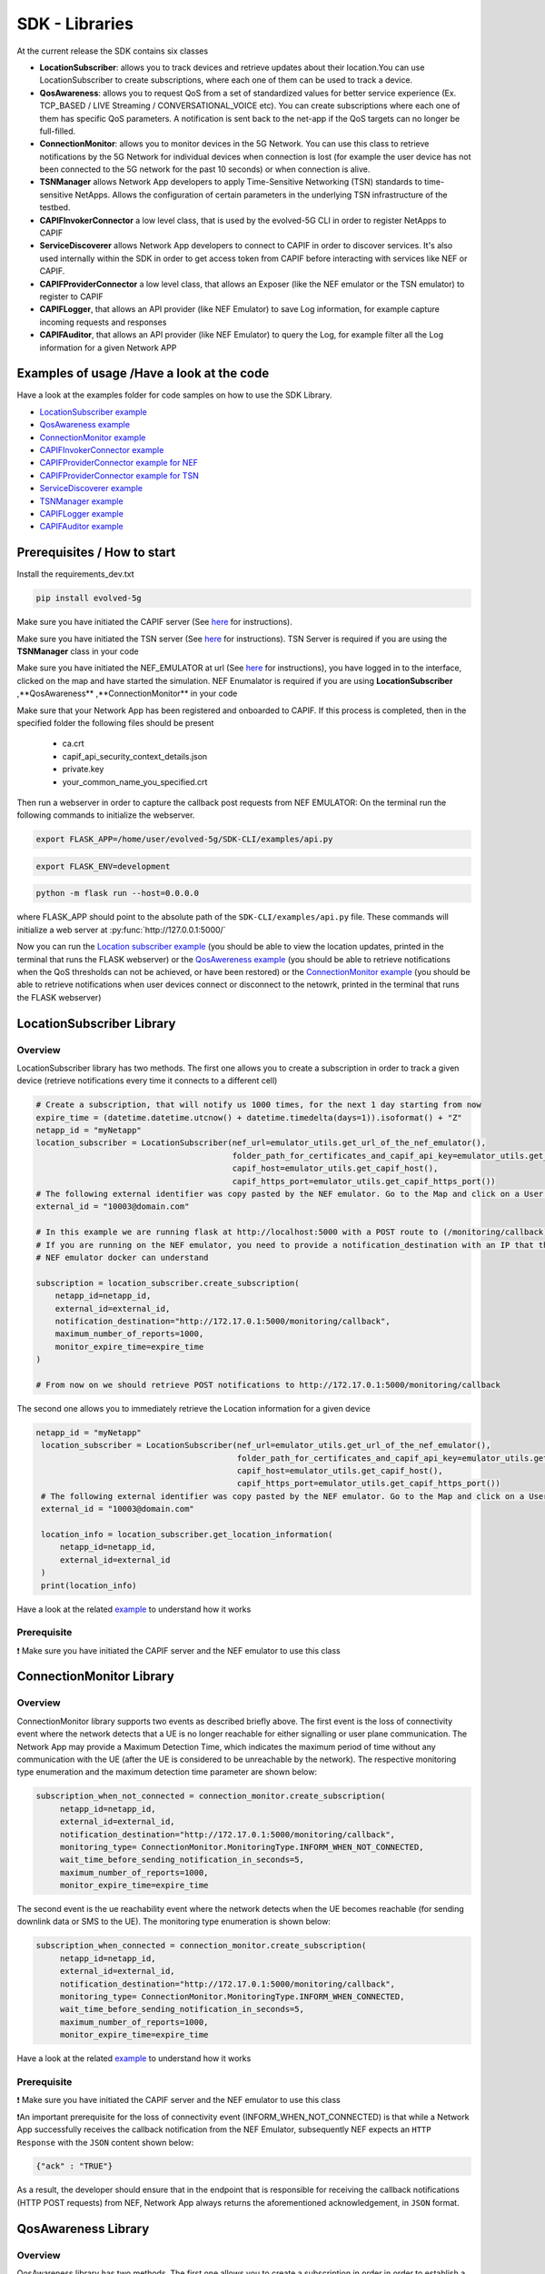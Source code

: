 SDK - Libraries
===============


At the current release the SDK contains six classes

* **LocationSubscriber**: allows you to track devices and retrieve updates about their location.You can use LocationSubscriber to create subscriptions, where each one of them can be used to track a device.
* **QosAwareness**: allows you to request QoS from a set of standardized values for better service experience (Ex. TCP_BASED / LIVE Streaming / CONVERSATIONAL_VOICE etc). You can create subscriptions where each one of them has specific QoS parameters. A notification is sent back to the net-app if the QoS targets can no longer be full-filled.
* **ConnectionMonitor**: allows you to monitor devices in the 5G Network. You can use this class to retrieve notifications by the 5G Network for individual devices when connection is lost (for example the user device has not been connected to the 5G network for the past 10 seconds) or when connection is alive.
* **TSNManager** allows Network App developers to apply Time-Sensitive Networking (TSN) standards to time-sensitive NetApps. Allows the configuration of certain parameters in the underlying TSN infrastructure of the testbed.
* **CAPIFInvokerConnector** a low level class, that is used by the evolved-5G CLI in order to register NetApps to CAPIF
* **ServiceDiscoverer** allows Network App developers to connect to CAPIF in order to discover services. It's also used internally within the SDK in order to get access token from CAPIF before interacting with services like NEF or CAPIF.
* **CAPIFProviderConnector** a low level class, that allows an Exposer (like the NEF emulator or the TSN emulator) to register to CAPIF
* **CAPIFLogger**, that allows an API provider (like NEF Emulator) to save Log information, for example capture incoming requests and responses
* **CAPIFAuditor**, that allows an API provider (like NEF Emulator) to query the Log, for example filter all the Log information for a given Network APP



Examples of usage /Have a look at the code
------------------------------------------
Have a look at the examples folder for code samples on how to use the SDK Library.

* `LocationSubscriber example <https://github.com/EVOLVED-5G/SDK-CLI/blob/master/examples/location_subscriber_examples.py>`_

* `QosAwareness example <https://github.com/EVOLVED-5G/SDK-CLI/blob/master/examples/qos_awereness_examples.py>`_

* `ConnectionMonitor example <https://github.com/EVOLVED-5G/SDK-CLI/blob/master/examples/connection_monitor_examples.py>`_

* `CAPIFInvokerConnector example <https://github.com/EVOLVED-5G/SDK-CLI/blob/master/examples/netapp_capif_connector_examples.py>`_

* `CAPIFProviderConnector example for NEF <https://github.com/EVOLVED-5G/SDK-CLI/blob/master/examples/nef_capif_connector_examples.py>`_

* `CAPIFProviderConnector example for TSN <https://github.com/EVOLVED-5G/SDK-CLI/blob/master/examples/tsn_capif_connector_examples.py>`_

* `ServiceDiscoverer example <https://github.com/EVOLVED-5G/SDK-CLI/blob/master/examples/netapp_service_discovery_examples.py>`_

* `TSNManager example <https://github.com/EVOLVED-5G/SDK-CLI/blob/master/examples/tsn_manager_examples.py>`_

* `CAPIFLogger example <https://github.com/EVOLVED-5G/SDK-CLI/blob/master/examples/nef_logger_and_audit_example.py>`_

* `CAPIFAuditor  example <https://github.com/EVOLVED-5G/SDK-CLI/blob/master/examples/nef_logger_and_audit_example.py>`_


Prerequisites / How to start
----------------------------

Install the requirements_dev.txt

.. code-block:: console

   pip install evolved-5g

Make sure you have initiated the CAPIF server  (See  `here <https://github.com/EVOLVED-5G/CAPIF_API_Services>`_ for instructions).

Make sure you have initiated the TSN server  (See  `here <https://github.com/EVOLVED-5G/TSN_AF>`_ for instructions). TSN Server is required if you are using the **TSNManager** class in your code

Make sure you have initiated the NEF_EMULATOR at url (See  `here <https://github.com/EVOLVED-5G/NEF_emulator>`_  for instructions),
you have logged in to the interface, clicked on the map and have started the simulation. NEF Enumalator is required if you are using **LocationSubscriber** ,**QosAwareness** ,**ConnectionMonitor** in your code

Make sure that your Network App has been registered and onboarded to CAPIF. If this process is completed, then in the specified folder the following files should be present

    - ca.crt
    - capif_api_security_context_details.json
    - private.key
    - your_common_name_you_specified.crt

Then run a webserver in order to capture the callback post requests from NEF EMULATOR: On the terminal run the following commands to initialize the webserver.


.. code-block:: console

   export FLASK_APP=/home/user/evolved-5g/SDK-CLI/examples/api.py

.. code-block:: console

   export FLASK_ENV=development

.. code-block:: console

   python -m flask run --host=0.0.0.0

where FLASK_APP should point to the absolute path of the ``SDK-CLI/examples/api.py`` file.
These commands will initialize a web server at :py:func:`http://127.0.0.1:5000/`

Now you can run the
`Location subscriber example <https://github.com/EVOLVED-5G/SDK-CLI/blob/master/examples/location_subscriber_examples.py>`_
(you should be able to view the location updates, printed in the terminal that runs the FLASK webserver)
or the
`QosAwereness example <https://github.com/EVOLVED-5G/SDK-CLI/blob/master/examples/qos_awereness_examples.py>`_
(you should be able to retrieve notifications when the QoS thresholds can not be achieved, or have been restored)
or the  `ConnectionMonitor example <https://github.com/EVOLVED-5G/SDK-CLI/blob/master/examples/connection_monitor_examples.py>`_
(you should be able to retrieve notifications when user devices connect or disconnect to the netowrk,  printed in the terminal that runs the FLASK webserver)




LocationSubscriber Library
----------------------------

Overview
###################
LocationSubscriber library has two methods. The first one allows you to create a subscription in order to track a given device (retrieve notifications every time it connects to a different cell)

.. code-block:: console

    # Create a subscription, that will notify us 1000 times, for the next 1 day starting from now
    expire_time = (datetime.datetime.utcnow() + datetime.timedelta(days=1)).isoformat() + "Z"
    netapp_id = "myNetapp"
    location_subscriber = LocationSubscriber(nef_url=emulator_utils.get_url_of_the_nef_emulator(),
                                             folder_path_for_certificates_and_capif_api_key=emulator_utils.get_folder_path_for_netapp_certificates_and_capif_api_key(),
                                             capif_host=emulator_utils.get_capif_host(),
                                             capif_https_port=emulator_utils.get_capif_https_port())
    # The following external identifier was copy pasted by the NEF emulator. Go to the Map and click on a User icon. There you can retrieve the id
    external_id = "10003@domain.com"

    # In this example we are running flask at http://localhost:5000 with a POST route to (/monitoring/callback) in order to retrieve notifications.
    # If you are running on the NEF emulator, you need to provide a notification_destination with an IP that the
    # NEF emulator docker can understand

    subscription = location_subscriber.create_subscription(
        netapp_id=netapp_id,
        external_id=external_id,
        notification_destination="http://172.17.0.1:5000/monitoring/callback",
        maximum_number_of_reports=1000,
        monitor_expire_time=expire_time
    )

    # From now on we should retrieve POST notifications to http://172.17.0.1:5000/monitoring/callback



The second one allows you to immediately retrieve the Location information for a given device

.. code-block:: console

   netapp_id = "myNetapp"
    location_subscriber = LocationSubscriber(nef_url=emulator_utils.get_url_of_the_nef_emulator(),
                                             folder_path_for_certificates_and_capif_api_key=emulator_utils.get_folder_path_for_netapp_certificates_and_capif_api_key(),
                                             capif_host=emulator_utils.get_capif_host(),
                                             capif_https_port=emulator_utils.get_capif_https_port())
    # The following external identifier was copy pasted by the NEF emulator. Go to the Map and click on a User icon. There you can retrieve the id
    external_id = "10003@domain.com"

    location_info = location_subscriber.get_location_information(
        netapp_id=netapp_id,
        external_id=external_id
    )
    print(location_info)

Have a look at the related `example <https://github.com/EVOLVED-5G/SDK-CLI/blob/master/examples/location_subscriber_examples.py>`_ to understand how it works


Prerequisite
###################
❗ Make sure you have initiated the CAPIF server and the NEF emulator to use this class


ConnectionMonitor Library
----------------------------

Overview
###################
ConnectionMonitor library supports two events as described briefly above. The first event is the loss of connectivity event where the network detects that a UE is no longer reachable for either signalling or user plane communication. The Network App may provide a Maximum Detection Time, which indicates the maximum period of time without any communication with the UE (after the UE is considered to be unreachable by the network). The respective monitoring type enumeration and the maximum detection time parameter are shown below:

.. code-block:: console

   subscription_when_not_connected = connection_monitor.create_subscription(
        netapp_id=netapp_id,
        external_id=external_id,
        notification_destination="http://172.17.0.1:5000/monitoring/callback",
        monitoring_type= ConnectionMonitor.MonitoringType.INFORM_WHEN_NOT_CONNECTED,
        wait_time_before_sending_notification_in_seconds=5,
        maximum_number_of_reports=1000,
        monitor_expire_time=expire_time

The second event is the ue reachability event where the network detects when the UE becomes reachable (for sending downlink data or SMS to the UE). The monitoring type enumeration is shown below:

.. code-block:: console

   subscription_when_connected = connection_monitor.create_subscription(
        netapp_id=netapp_id,
        external_id=external_id,
        notification_destination="http://172.17.0.1:5000/monitoring/callback",
        monitoring_type= ConnectionMonitor.MonitoringType.INFORM_WHEN_CONNECTED,
        wait_time_before_sending_notification_in_seconds=5,
        maximum_number_of_reports=1000,
        monitor_expire_time=expire_time

Have a look at the related `example <https://github.com/EVOLVED-5G/SDK-CLI/blob/master/examples/connection_monitor_examples.py>`_ to understand how it works


Prerequisite
###################
❗ Make sure you have initiated the CAPIF server and the NEF emulator to use this class

❗An important prerequisite for the loss of connectivity event (INFORM_WHEN_NOT_CONNECTED) is that while a Network App successfully receives the callback notification from the NEF Emulator, subsequently NEF expects an ``HTTP Response`` with the ``JSON`` content shown below:

.. code-block:: console

   {"ack" : "TRUE"}

As a result, the developer should ensure that in the endpoint that is responsible for receiving the callback notifications (HTTP POST requests) from NEF, Network App always returns the aforementioned acknowledgement, in ``JSON`` format.


QosAwareness Library
----------------------------

Overview
###################
QosAwareness library has two methods.
The first one allows you to create a subscription in order in order to establish
a Guaranteed Bit Rate (NON-GBR) QoS session and retrieve alerts if the network can't guarantee the conditions you have specified

.. code-block:: console

   """
        This example showcases how you can create a subscription to the 5G-API in order to establish
        a Guaranteed Bit Rate (NON-GBR) QoS.

        In order to run this example, to follow the instructions in  readme.md (https://evolved5g-cli.readthedocs.io/en/latest/libraries.html) in order to
        a) run the CAPIF server (this should run always first, because NEF in step b) has to communicate with NEF)
        b) run the NEF emulator
        c) connect your NetAPP to the CAPIF server (you have to do this only once)
        d) run a local webserver that will print the notifications it retrieves from the emulator. A testing local webserver (Flask webserver) can be initiated by running the examples/api.py
    """
    netapp_id = "myNetapp"

    qos_awereness = QosAwareness(nef_url=emulator_utils.get_url_of_the_nef_emulator(),
                                 folder_path_for_certificates_and_capif_api_key=emulator_utils.get_folder_path_for_netapp_certificates_and_capif_api_key(),
                                 capif_host=emulator_utils.get_capif_host(),
                                 capif_https_port=emulator_utils.get_capif_https_port())
    # The following external identifier was copy pasted by the NEF emulator.
    # Go to the Map and hover over a User icon.There you can retrieve the id address.
    # Notice that the NEF emulator is able to establish a guaranteed bit rate only if one and only one user is connected to a shell
    # This is done in purpose in the NEF emulator, to allow testing the lost of guaranteed connectivity to your code
    # in the NEF if a user "10.0.0.3" is connected to Cell only by her self (she is the only connection within range)
    # the NEF guarantees the connection. If another user walks by, within the same Cell range then the connection is no
    # more guaranteed and a callback notification will be retrieved.
    equipment_network_identifier = "10.0.0.3"
    network_identifier = QosAwareness.NetworkIdentifier.IP_V4_ADDRESS
    conversational_voice = QosAwareness.GBRQosReference.CONVERSATIONAL_VOICE
    # In this scenario we monitor UPLINK
    uplink = QosAwareness.QosMonitoringParameter.UPLINK
    # Minimum delay of data package during uplink, in milliseconds
    uplink_threshold = 20
    gigabyte = 1024 * 1024 * 1024
    # Up to 10 gigabytes 5 GB downlink, 5gb uplink
    usage_threshold = UsageThreshold(duration= None, # not supported
                                     total_volume=10 * gigabyte,  # 10 Gigabytes of total volume
                                     downlink_volume=5 * gigabyte,  # 5 Gigabytes for downlink
                                     uplink_volume=5 * gigabyte  # 5 Gigabytes for uplink
                                     )

    # In this example we are running flask at http://localhost:5000 with a POST route to (/monitoring/callback) in order to retrieve notifications.
    # If you are running on the NEF emulator, you need to provide a notification_destination with an IP that the
    # NEF emulator docker can understand
    # For latest versions of docker this should be: http://host.docker.internal:5000/monitoring/callback"
    # Alternative you can find the ip of the HOST by running 'ip addr show | grep "\binet\b.*\bdocker0\b" | awk '{print $2}' | cut -d '/' -f 1'
    # See article for details: https://stackoverflow.com/questions/48546124/what-is-linux-equivalent-of-host-docker-internal/61001152
    notification_destination="http://172.17.0.1:5000/monitoring/callback"


    subscription = qos_awereness.create_guaranteed_bit_rate_subscription(
        netapp_id=netapp_id,
        equipment_network_identifier=equipment_network_identifier,
        network_identifier=network_identifier,
        notification_destination=notification_destination,
        gbr_qos_reference=conversational_voice,
        usage_threshold=usage_threshold,
        qos_monitoring_parameter=uplink,
        threshold=uplink_threshold,
        # BREAKING CHANGE. At version v0.8.0 this parameter is removed!
        # wait_time_between_reports=10
        # You need to declare it as the following
        reporting_mode= QosAwareness.EventTriggeredReportingConfiguration(wait_time_in_seconds=10)
        # You can now choose also the PeriodicReportConfiguration for reporting mode
        #reporting_mode= QosAwareness.PeriodicReportConfiguration(repetition_period_in_seconds=10)

    )
    # From now on we should retrieve POST notifications to http://172.17.0.1:5000/monitoring/callback
    # every time:
    # a) two users connect to the same cell at the same time  (which is how NEF simulates loss of GBT), or
    # b) when Usage threshold is exceeded(notice this is not supported by the NEF, so you will never retrieve this notification while testing with the NEF)



The second one allows you to create a subscription in order in order to establish
 a Non-Guaranteed Bit Rate (NON-GBR) QoS and retrieve alerts if the network can't guarantee the conditions you have specified


.. code-block:: console

   """
    This example showcases how you can create a subscription to the 5G-API in order to establish
    a Non-Guaranteed Bit Rate (NON-GBR) QoS.


    In order to run this example you need to follow the instructions in  readme.md in order to a) run the NEF emulator
    and b) run a local webserver that will print the location notifications it retrieves from the emulator.
    A testing local webserver (Flask webserver) can be initiated by running the examples/api.py
    """

    # Create a subscription, that will notify us 1000 times, for the next 1 day starting from now
    netapp_id = "myNetapp"
    qos_awereness = QosAwareness(nef_url=emulator_utils.get_url_of_the_nef_emulator(),
                                 folder_path_for_certificates_and_capif_api_key=emulator_utils.get_folder_path_for_netapp_certificates_and_capif_api_key(),
                                 capif_host=emulator_utils.get_capif_host(),
                                 capif_https_port=emulator_utils.get_capif_https_port())
    # The following external identifier was copy pasted by the NEF emulator. Go to the Map and hover over a User icon.
    # There you can retrieve the id address
    equipment_network_identifier = "10.0.0.3"
    network_identifier = QosAwareness.NetworkIdentifier.IP_V4_ADDRESS
    qos_reference = QosAwareness.NonGBRQosReference.LIVE_STREAMING

    gigabyte = 1024 * 1024 * 1024
    # Up to 10 gigabytes. 5 GB downlink, 5gb uplink
    usage_threshold = UsageThreshold(duration=None,  # not supported
                                     total_volume=10 * gigabyte,  # 10 Gigabytes of total volume
                                     downlink_volume=5 * gigabyte,  # 5 Gigabytes for downlink
                                     uplink_volume=5 * gigabyte  # 5 Gigabytes for uplink
                                     )

    # In this example we are running flask at http://localhost:5000 with a POST route to (/monitoring/callback) in order to retrieve notifications.
    # If you are running on the NEF emulator, you need to provide a notification_destination with an IP that the
    # NEF emulator docker can understand
    # For latest versions of docker this should be: http://host.docker.internal:5000/monitoring/callback"
    # Alternative you can find the ip of the HOST by running 'ip addr show | grep "\binet\b.*\bdocker0\b" | awk '{print $2}' | cut -d '/' -f 1'
    # See article for details: https://stackoverflow.com/questions/48546124/what-is-linux-equivalent-of-host-docker-internal/61001152
    notification_destination="http://172.17.0.1:5000/monitoring/callback"

    subscription = qos_awereness.create_non_guaranteed_bit_rate_subscription(
        netapp_id=netapp_id,
        equipment_network_identifier=equipment_network_identifier,
        network_identifier=network_identifier,
        notification_destination=notification_destination,
        non_gbr_qos_reference=qos_reference,
        usage_threshold=usage_threshold
    )
    # From now on we should retrieve POST notifications to http://172.17.0.1:5000/monitoring/callback

    print("--- PRINTING THE SUBSCRIPTION WE JUST CREATED ----")
    print(subscription)

Have a look at the related `example <https://github.com/EVOLVED-5G/SDK-CLI/blob/master/examples/qos_awereness_examples.py>`_ to understand how it works

Prerequisite
###################
❗ Make sure you have initiated the CAPIF server and the NEF emulator to use this class


TSNManager Library
----------------------------

Overview
###################
TSNManager library has methods  in order to

1) Get TSN profiles


.. code-block:: console

    """
    Demonstrates how to retrieve information on all the available TSN profiles
    """
    profiles = tsn.get_tsn_profiles()
    print(f"Found {len(profiles)} profiles")
    for profile in profiles:
        profile_configuration = profile.get_configuration_for_tsn_profile()

        print(
            f"Profile {profile.name} with configuration parameters { profile_configuration.get_profile_configuration_parameters()}"
        )


2) Apply profile changes


.. code-block:: console

    """
    Demonstrates how to apply a TSN profile configuration to a NetApp
    """
    profiles = tsn.get_tsn_profiles()
    # For demonstration purposes,  let's select the last profile to apply,
    profile_to_apply = profiles[-1]
    profile_configuration = profile_to_apply.get_configuration_for_tsn_profile()
    # Let's create an TSN identifier for this Net App.
    # This tsn_netapp_identifier can be used in two scenarios
    # a) When you want to apply a profile configuration for your net app
    # b) When you want to clear a profile configuration for your net app
    tsn_netapp_identifier = tsn.TSNNetappIdentifier(netapp_name=netapp_name)


    print(
        f"Generated TSN traffic identifier for Netapp: {tsn_netapp_identifier.value}"
    )
    print(
        f"Apply {profile_to_apply.name} with configuration parameters"
        f"{profile_configuration.get_profile_configuration_parameters()} to NetApp {netapp_name} "
    )
    clearance_token = tsn.apply_tsn_profile_to_netapp(
        profile=profile_to_apply, tsn_netapp_identifier=tsn_netapp_identifier
    )
    print(
        f"The profile configuration has been applied to the netapp. The returned token {clearance_token} can be used "
        f"to reset the configuration"
    )

    return (tsn_netapp_identifier,clearance_token)


3) Clear profile configuration


.. code-block:: console

    """
    Demonstrates how to clear a previously applied TSN profile configuration from a NetApp
    """
    tsn.clear_profile_for_tsn_netapp_identifier(tsn_netapp_identifier,clearance_token)
    print(f"Cleared TSN configuration from {netapp_name}")



4) Override parameters


.. code-block:: console

    """
    Demonstrates how to override the parameters of a TSN profile and apply it to a NetApp.
    """

    profiles = tsn.get_tsn_profiles()
    # For demonstration purposes,  let's select the first profile to apply,
    profile_to_apply = profiles[-1]
    profile_configuration = profile_to_apply.get_configuration_for_tsn_profile()
    profile_parameters = profile_configuration.get_profile_configuration_parameters()

    for parameter, value in profile_parameters.items():
        # For this example we retrieve the existing profile parameters
        # if this parameter is boolean, we just reverse it (so True parameters become False, or False parameters become True)
        profile_parameters[parameter] = not value if isinstance(value, bool) else value

    tsn_netapp_identifier = tsn.TSNNetappIdentifier(netapp_name=netapp_name)


    print(
        f"Generated TSN traffic identifier for Netapp: {tsn_netapp_identifier.value}"
    )
    print(
        f"Apply {profile_to_apply.name} with configuration parameters"
        f"{profile_configuration.get_profile_configuration_parameters()} to NetApp {netapp_name} "
    )
    clearance_token = tsn.apply_tsn_profile_to_netapp(
        profile=profile_to_apply,
        tsn_netapp_identifier=tsn_netapp_identifier
    )
    print(
        f"The profile configuration has been applied to the netapp. The returned token {clearance_token} can be used "
        f"to reset the configuration\n"
    )

    return (tsn_netapp_identifier,clearance_token)


Have a look at the related `example <https://github.com/EVOLVED-5G/SDK-CLI/blob/master/examples/tsn_manager_examples.py>`_ to understand how it works


Prerequisite
###################
❗ Make sure you have initiated the CAPIF server and the TSN server to use this class

